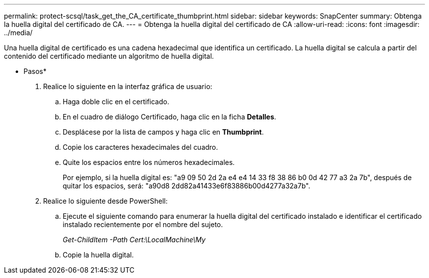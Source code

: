 ---
permalink: protect-scsql/task_get_the_CA_certificate_thumbprint.html 
sidebar: sidebar 
keywords: SnapCenter 
summary: Obtenga la huella digital del certificado de CA. 
---
= Obtenga la huella digital del certificado de CA
:allow-uri-read: 
:icons: font
:imagesdir: ../media/


[role="lead"]
Una huella digital de certificado es una cadena hexadecimal que identifica un certificado. La huella digital se calcula a partir del contenido del certificado mediante un algoritmo de huella digital.

* Pasos*

. Realice lo siguiente en la interfaz gráfica de usuario:
+
.. Haga doble clic en el certificado.
.. En el cuadro de diálogo Certificado, haga clic en la ficha *Detalles*.
.. Desplácese por la lista de campos y haga clic en *Thumbprint*.
.. Copie los caracteres hexadecimales del cuadro.
.. Quite los espacios entre los números hexadecimales.
+
Por ejemplo, si la huella digital es: "a9 09 50 2d 2a e4 e4 14 33 f8 38 86 b0 0d 42 77 a3 2a 7b", después de quitar los espacios, será: "a90d8 2dd82a41433e6f83886b00d4277a32a7b".



. Realice lo siguiente desde PowerShell:
+
.. Ejecute el siguiente comando para enumerar la huella digital del certificado instalado e identificar el certificado instalado recientemente por el nombre del sujeto.
+
_Get-ChildItem -Path Cert:\LocalMachine\My_

.. Copie la huella digital.



